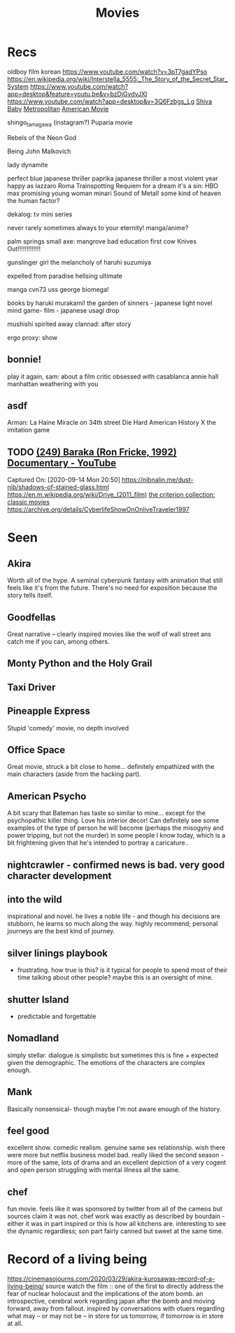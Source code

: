 #+TITLE: Movies
* Recs
oldboy film korean
https://www.youtube.com/watch?v=3pT7gadYPso
https://en.wikipedia.org/wiki/Interstella_5555:_The_5tory_of_the_5ecret_5tar_5ystem
https://www.youtube.com/watch?app=desktop&feature=youtu.be&v=bzDjGvdvJXI
https://www.youtube.com/watch?app=desktop&v=3Q6Fzbgs_Lg
[[https://letterboxd.com/film/shiva-baby-2020/][Shiva Baby]]
[[https://www.justwatch.com/us/movie/metropolitan][Metropolitan]]
[[https://www.justwatch.com/us/movie/american-movie][American Movie]]

shingo_tamagawa (instagram?) Puparia movie

Rebels of the Neon God

Being John Malkovich

lady dynamite

perfect blue japanese thriller
paprika japanese thriller
a most violent year
happy as lazzaro
Roma
Trainspotting
Requiem for a dream
it's a sin: HBO max
promising young woman
minari
Sound of Metal!
some kind of heaven
the human factor?

dekalog: tv mini series

never rarely sometimes always
to your eternity! manga/anime?

palm springs
small axe: mangrove
bad education
first cow
Knives Out!!!!!!!!!!!!!

gunslinger girl
the melancholy of haruhi suzumiya

expelled from paradise
hellsing ultimate

manga cvn73 uss george
biomega!

books by haruki murakami!
the garden of sinners - japanese light novel
mind game- film - japanese
usagi drop

mushishi
spirited away
clannad: after story

ergo proxy: show
** bonnie!
play it again, sam: about a film critic obsessed with casablanca
annie hall
manhattan
weathering with you
** asdf
Arman: La Haine
Miracle on 34th street
Die Hard
American History X
the imitation game
** TODO [[https://www.youtube.com/watch?v=LETtcYGc__4][(249) Baraka (Ron Fricke, 1992) Documentary - YouTube]]

Captured On: [2020-09-14 Mon 20:50]
https://nibnalin.me/dust-nib/shadows-of-stained-glass.html
https://en.m.wikipedia.org/wiki/Drive_(2011_film)
[[https://www.criterion.com/][the criterion collection: classic movies]]
https://archive.org/details/CyberlifeShowOnOnliveTraveler1997
* Seen
** Akira
Worth all of the hype. A seminal cyberpunk fantasy with animation that still feels like it's from the future. There's no need for exposition because the story tells itself.
** Goodfellas
Great narrative -- clearly inspired movies like the wolf of wall street ans catch me if you can, among others.
** Monty Python and the Holy Grail
** Taxi Driver
** Pineapple Express
Stupid 'comedy' movie, no depth involved
** Office Space
Great movie, struck a bit close to home... definitely empathized with the main characters (aside from the hacking part).
** American Psycho
A bit scary that Bateman has taste so similar to mine... except for the psychopathic killer thing. Love his interior decor!
Can definitely see some examples of the type of person he will become (perhaps the misogyny and power tripping, but not the murder)
in some people I know today, which is a bit frightening given that he's intended to portray a caricature..
** nightcrawler - confirmed news is bad. very good character development
** into the wild
inspirational and novel. he lives a noble life - and though his decisions are stubborn, he learns so much along the way. highly recommend; personal journeys are the best kind of journey.
** silver linings playbook
- frustrating. how true is this? is it typical for people to spend most of their time talking about other people? maybe this is an oversight of mine.
** shutter Island
- predictable and forgettable
** Nomadland
simply stellar. dialogue is simplistic but sometimes this is fine + expected given the demographic. The emotions of the characters are complex enough.
** Mank
Basically nonsensical- though maybe I'm not aware enough of the history.
** feel good
excellent show. comedic realism. genuine same sex relationship. wish there were more but netflix business model bad.
really liked the second season - more of the same, lots of drama and an excellent depiction of a very cogent and open person struggling with mental illness all the same.
** chef
fun movie. feels like it was sponsored by twitter from all of the cameos but sources claim it was not. chef work was exactly as described by bourdain - either it was in part inspired or this is how all kitchens are. interesting to see the dynamic regardless; son part fairly canned but sweet at the same time.

* Record of a living being
https://cinemasojourns.com/2020/03/29/akira-kurosawas-record-of-a-living-being/
source
watch the film :: one of the first to directly address the fear of nuclear
holocaust and the implications of the atom bomb.  an introspective, cerebral
work regarding japan after the bomb and moving forward, away from fallout.
inspired by conversations with otuers regarding what may -- or may not be --
in store for us tomorrow, if tomorrow is in store at all.

